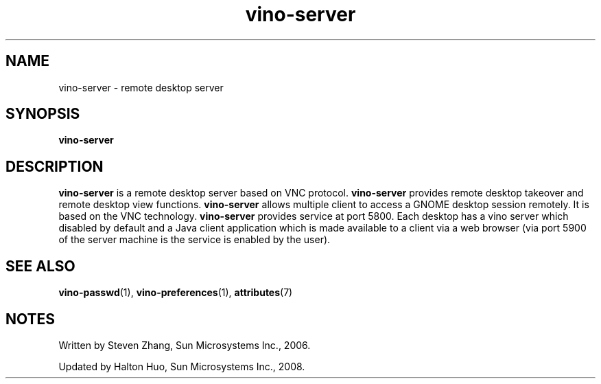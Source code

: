 .TH vino-server 1 "7 Apr 2017" "Solaris 11.4" "User Commands"
.SH "NAME"
vino-server \- remote desktop server
.SH "SYNOPSIS"
.PP
.B "vino-server"
.SH "DESCRIPTION"
.PP
\fBvino-server\fR is a remote desktop server based on VNC protocol\&.
\fBvino-server\fR provides remote desktop takeover and remote desktop
view functions\&. \fBvino-server\fR allows multiple client to access a
GNOME desktop session remotely\&. It is based on the VNC technology\&.
\fBvino-server\fR provides service at port 5800\&. Each desktop has a vino
server which disabled by default and a Java client application which is made
available to a client via a web browser (via port 5900 of the server machine is
the service is enabled by the user)\&.
.SH "SEE ALSO"
.PP
.BR vino-passwd (1),
.BR vino-preferences (1),
.BR attributes (7)
.SH "NOTES"
.PP
Written by Steven Zhang, Sun Microsystems Inc\&., 2006\&.
.PP
Updated by Halton Huo, Sun Microsystems Inc\&., 2008\&.
